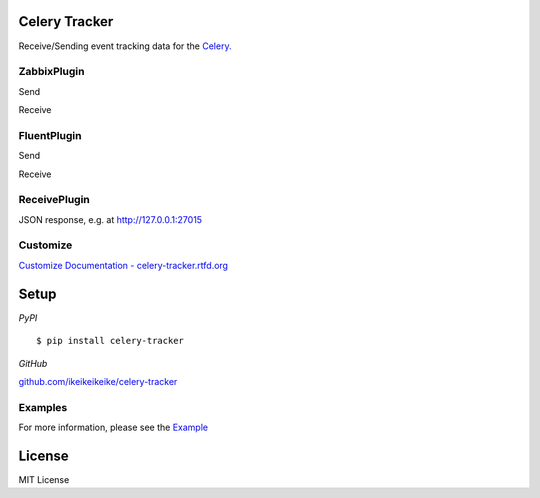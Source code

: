 Celery Tracker
=================

Receive/Sending event tracking data for the `Celery. <http://celeryproject.org/>`_


ZabbixPlugin
--------------

Send

.. image:: http://dl.dropbox.com/u/6574724/Screenshots/xna0.png
   :width: 900px
   :scale: 90%


Receive

.. image:: http://dl.dropbox.com/u/6574724/Screenshots/b~o_.png
   :width: 900px
   :scale: 90%


FluentPlugin
---------------

Send

.. image:: http://dl.dropbox.com/u/6574724/Screenshots/r~_z.png
   :width: 900px
   :scale: 90%


Receive

.. image:: http://dl.dropbox.com/u/6574724/Screenshots/cxws.png
   :width: 900px
   :scale: 90%


ReceivePlugin
---------------

JSON response, e.g. at http://127.0.0.1:27015

.. image:: http://dl.dropbox.com/u/6574724/Screenshots/tawa.png
   :width: 900px
   :scale: 90%


Customize
--------------

`Customize Documentation - celery-tracker.rtfd.org <http://celery-tracker.rtfd.org>`_


Setup
=====

.. highlight:: bash

*PyPI*

::

    $ pip install celery-tracker

*GitHub*

`github.com/ikeikeikeike/celery-tracker <https://github.com/ikeikeikeike/celery-tracker>`_


Examples
-----------
For more information, please see the `Example <https://github.com/ikeikeikeike/celery-tracker/tree/master/examples>`_


License
=========
MIT License
